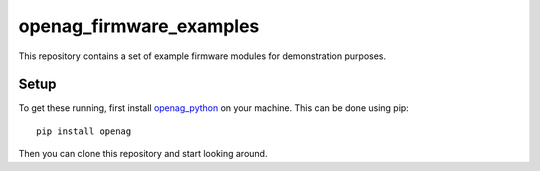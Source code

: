 openag\_firmware\_examples
==========================

This repository contains a set of example firmware modules for demonstration
purposes.

Setup
-----

To get these running, first install `openag_python
<https://github.com/OpenAgInitiative/openag_python.git>`_ on your machine. This
can be done using pip::

    pip install openag

Then you can clone this repository and start looking around.
